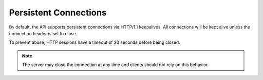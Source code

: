 .. _cdns-dg-persistent-connections:

======================
Persistent Connections
======================

By default, the API supports persistent connections via HTTP/1.1
keepalives. All connections will be kept alive unless the connection
header is set to close.

To prevent abuse, HTTP sessions have a timeout of 20 seconds before
being closed.

.. note::
   The server may close the connection at any time and clients should
   not rely on this behavior.


